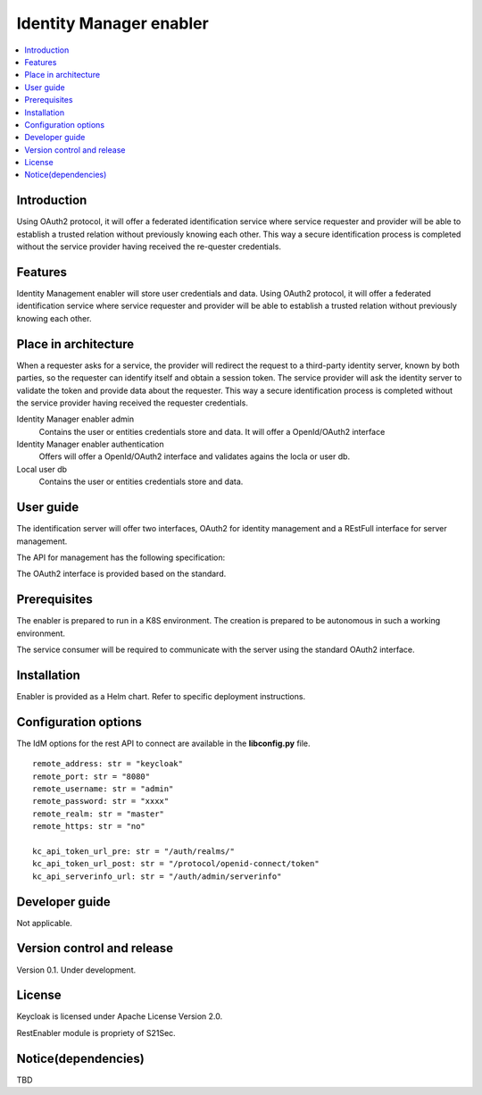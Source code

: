 .. _Identity Manager enabler:

########################
Identity Manager enabler
########################

.. contents::
  :local:
  :depth: 1

***************
Introduction
***************
Using OAuth2 protocol, it will offer a federated identification service where service requester and provider will be able to establish a trusted relation without previously knowing each other. This way a secure identification process is completed without the service provider having received the re-quester credentials.

***************
Features
***************

Identity Management enabler will store user credentials and data. Using OAuth2 protocol, it will offer a federated identification service where service requester and provider will be able to establish a trusted relation without previously knowing each other.

*********************
Place in architecture
*********************

When a requester asks for a service, the provider will redirect the request to a third-party identity server, known by both parties, so the requester can identify itself and obtain a session token. The service provider will ask the identity server to validate the token and provide data about the requester.
This way a secure identification process is completed without the service provider having received the requester credentials.

Identity Manager enabler admin 
  Contains the user or entities credentials store and data. It will offer a OpenId/OAuth2 interface 

Identity Manager enabler authentication 
  Offers will offer a OpenId/OAuth2 interface and validates agains the locla or user db. 

Local user db 
  Contains the user or entities credentials store and data. 

***************
User guide
***************

The identification server will offer two interfaces, OAuth2 for identity management and a REstFull interface for server management.

The API for management has the following specification:

+--------+-------------+----------------------------------------------------+----------------+
| Method | Endpoint    | Description                | Payload (if needed) | Response format  |
+========+=============+============================+=====================+==================+
|  GET   | /health     | Health check API endpoint  |                     | JSON             |
+--------+-------------+----------------------------+---------------------+------------------+
|  GET   | /api-export | Data import / export       |                     | JSON             |
+--------+-------------+----------------------------+---------------------+------------------+
|  GET   | /version​    | Current version            |                     | JSON             |
+--------+-------------+----------------------------+---------------------+------------------+
|  GET   | /metrics​    | Metric retrieval           |                     | JSON             |
+--------+-------------+----------------------------+---------------------+------------------+

The OAuth2 interface is provided based on the standard.

***************
Prerequisites
***************

The enabler is prepared to run in a K8S environment. The creation is prepared to be autonomous in such a working environment.

The service consumer will be required to communicate with the server using the standard OAuth2 interface.

***************
Installation
***************

Enabler is provided as a Helm chart. Refer to specific deployment instructions.

*********************
Configuration options
*********************

The IdM options for the rest API to connect are available in the **lib\config.py** file.

::

    remote_address: str = "keycloak"
    remote_port: str = "8080"
    remote_username: str = "admin"
    remote_password: str = "xxxx"
    remote_realm: str = "master"
    remote_https: str = "no"

    kc_api_token_url_pre: str = "/auth/realms/"
    kc_api_token_url_post: str = "/protocol/openid-connect/token"
    kc_api_serverinfo_url: str = "/auth/admin/serverinfo"

***************
Developer guide
***************

Not applicable.

***************************
Version control and release
***************************

Version 0.1. Under development.

***************
License
***************

Keycloak is licensed under Apache License Version 2.0.

RestEnabler module is propriety of S21Sec.

********************
Notice(dependencies)
********************

TBD
